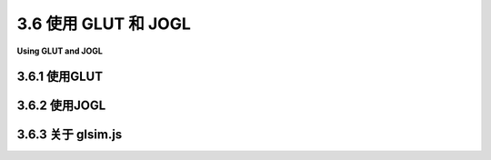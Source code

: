 .. _c3.6:

3.6 使用 GLUT 和 JOGL
=========================

**Using GLUT and JOGL**

.. tab:: 中文

    OpenGL是一个仅用于图形的API，不支持诸如窗口或事件之类的功能。OpenGL依赖外部机制来创建绘图表面，然后在其上进行绘制。支持OpenGL的窗口API通常作为许多其他库之一，用于生成完整应用程序的一部分。我们将看两个跨平台API，使得在应用程序中使用OpenGL成为可能，一个是用于C/C++的，另一个是用于Java的。

    对于用C或C++编写的简单应用程序，一个可能的窗口API是GLUT（OpenGL实用工具包）。 **GLUT** 是一个小型API。它用于创建作为OpenGL绘图表面简单框架的窗口。它支持处理鼠标和键盘事件，并且可以进行基本动画。它不支持按钮或输入字段等控件，但允许响应鼠标操作而弹出菜单。原始版本的GLUT已不再得到积极支持，推荐使用名为freeglut的版本（ http://freeglut.sourceforge.net/ ）。例如，Linux中包含的版本实际上是freeglut。有关freeglut API的详细信息，请参阅 http://freeglut.sourceforge.net/docs/api.php 。

    **JOGL** （Java OpenGL）是一组类，使得在Java应用程序中使用OpenGL成为可能。JOGL已集成到Swing和AWT中，这是标准的Java图形用户界面API。使用JOGL，您可以创建Java GUI组件，并使用OpenGL进行绘制。这些OpenGL组件可以在任何Java应用程序中使用，类似于您使用 **Canvas** 或 **JPanel** 作为绘图表面的方式。像许多Java的东西一样，JOGL非常复杂。我们只会在相当简单的应用程序中使用它。JOGL不是Java的标准部分。它的官方网站是 http://jogamp.org/jogl/www/。

    本节包含了使用GLUT和JOGL的入门信息，假设您已经了解了使用C和Java进行编程的基础知识。它还简要讨论了 *glsim.js* ，这是我编写的一个JavaScript库，用于模拟本书中使用的OpenGL 1.1的子集。

.. tab:: 英文

    OpenGL is an API for graphics only, with no support for things like windows or events. OpenGL depends on external mechanisms to create the drawing surfaces on which it will draw. Windowing APIs that support OpenGL often do so as one library among many others that are used to produce a complete application. We will look at two cross-platform APIs that make it possible to use OpenGL in applications, one for C/C++ and one for Java.

    For simple applications written in C or C++, one possible windowing API is GLUT (OpenGL Utility Toolkit). GLUT is a small API. It is used to create windows that serve as simple frames for OpenGL drawing surfaces. It has support for handling mouse and keyboard events, and it can do basic animation. It does not support controls such as buttons or input fields, but it does allow for a menu that pops up in response to a mouse action. The original version of GLUT is no longer actively supported, and a version called freeglut (http://freeglut.sourceforge.net/) is recommended instead. For example, the version included in Linux is actually freeglut. For details of the freeglut API, see

    http://freeglut.sourceforge.net/docs/api.php

    JOGL (Java OpenGL) is a collection of classes that make it possible to use OpenGL in Java applications. JOGL is integrated into Swing and AWT, the standard Java graphical user interface APIs. With JOGL, you can create Java GUI components on which you can draw using OpenGL. These OpenGL components can be used in any Java application, in much the same way that you would use a **Canvas** or **JPanel** as a drawing surface. Like many things Java, JOGL is immensely complicated. We will use it only in fairly simple applications. JOGL is not a standard part of Java. It's home web site is

    http://jogamp.org/jogl/www/

    This section contains information to get you started using GLUT and JOGL, assuming that you already know the basics of programming with C and Java. It also briefly discusses *glsim.js*, a JavaScript library that I have written to simulate the subset of OpenGL 1.1 that is used in this book.

.. _c3.6.1:

3.6.1 使用GLUT
--------------------

.. tab:: 中文

    要使用GLUT，您需要一个C编译器以及OpenGL和GLUT（或freeglut）开发库的副本。我无法告诉您在您自己的计算机上具体是什么意思。例如，在我运行Linux Mint的计算机上，免费的C编译器gcc已经可用。为了进行OpenGL开发，我安装了几个包，包括freeglut3-dev和libgl1-mesa-dev。（Mesa是OpenGL的Linux实现。）如果glutprog.c包含一个完整的使用GLUT的C程序，我可以使用如下命令编译它：

    .. code-block:: shell
        
        gcc -o glutprog glutprog.c -lGL -lglut

    “-o glutprog”告诉编译器将“glutprog”用作其输出文件的名称，然后可以像正常的可执行文件一样运行它；如果没有此选项，则可执行文件的名称将为“a.out”。“-lglut”和“-lGL”选项告诉编译器将程序与GLUT和OpenGL库链接在一起。（“-”后的字符是小写的“L”。）如果没有这些选项，链接器将不会识别任何GLUT或OpenGL函数。如果程序还使用了GLU库，编译它将需要选项“-lGLU”，如果使用了数学库，还需要选项“-lm”。如果程序需要其他.c文件，也应该包括在内。例如，示例程序 `glut/color-cube-of-spheres.c <../en/source/glut/color-cube-of-spheres.c>`_ 依赖于camera.c，可以使用Linux的gcc编译器使用以下命令编译：

    .. code-block:: shell
        
        gcc -o cubes color-cube-of-spheres.c camera.c -lGL -lglut -lGLU -lm
    

    示例程序 `glut/glut-starter.c <../en/source/glut/glut-starter.c>`_ 可用作编写使用GLUT的程序的起点。虽然它除了打开一个窗口外什么也不做，但程序包含进行OpenGL绘制所需的框架，包括执行动画、响应鼠标和键盘事件以及设置菜单。源代码包含了告诉您如何使用它的注释。

    **在Windows上** ，您可以考虑安装WSL，即Windows子系统Linux（ https://docs.microsoft.com/zh-cn/windows/wsl/ ），根据我写这篇文章的时间，它应该很快将包括使用图形界面程序的功能。WSL是微软的官方系统，允许您在Windows内部安装Linux的一个版本。另一个选择是较旧的开源项目Cygwin（ https://cygwin.com/）。（使用Cygwin，我安装了gcc-core、xinit、xorg-server、libglut-devel、libGLU-devel和libGL-devel等软件包。使用startxwin命令启动X11窗口系统后，我能够在Cygwin终端窗口中使用与在Linux中相同的命令编译和运行来自本教材的OpenGL示例。）

    **对于MacOS** ，情况更为复杂，因为OpenGL已被苹果自家的专有API Metal所取代。然而，根据我写这篇文章的时间，仍然可以使用苹果的XCode开发工具在MacOS上使用OpenGL。本教材的示例需要进行一些修改，以便与XCode工具一起使用，因为在Mac上，OpenGL和GLUT库的加载方式与在Linux上不同。用于在MacOS上使用的修改过的程序可以在源文件夹 `glut/glut-mac <../en/source/glut/glut-mac.c>`_ 中找到。有关更多信息，请参阅该文件夹中的README.txt文件。

    ----

    GLUT库使得在C语言中编写基本的OpenGL应用程序变得简单。GLUT使用事件处理函数。您需要编写处理事件的函数，以处理显示需要重新绘制时发生的事件，或者当用户点击鼠标或按键盘上的键时发生的事件。

    要使用GLUT，您需要在任何使用它的源代码文件开头包含头文件 *glut.h* （或 *freeglut.h* ），以及通用的OpenGL头文件 *gl.h* 。头文件应安装在标准位置，即名为GL的文件夹中。（但请注意，文件夹名称可能不同，或者完全省略。）因此，程序通常以以下方式开始：

    .. code-block:: c 
        
        #include <GL/gl.h>
        #include <GL/glut.h>
    

    在我的计算机上，写 `#include <GL/glut.h>` 实际上包含了对应于GLUT的FreeGLUT的子集。要访问所有FreeGLUT，我会替换为 `#include <GL/freeglut.h>` 。根据程序使用的功能，程序可能需要其他头文件，如 `#include <GL/glu.h>` 和 `#include <math.h>`。

    程序的 `main()` 函数必须包含一些代码来初始化GLUT，创建和打开一个窗口，并通过注册应该在各种事件发生时调用的函数来设置事件处理。设置完成后，它必须调用一个函数来运行GLUT事件处理循环。该函数等待事件并通过调用已注册的函数来处理它们。事件循环一直运行，直到程序结束，这发生在用户关闭窗口或程序调用标准的`exit()`函数时。

    为了设置事件处理函数，GLUT利用了在C语言中将函数名作为参数传递给另一个函数的事实。例如，如果 `display()` 是应该被调用来绘制窗口内容的函数，那么程序将使用命令

    .. code-block:: c 
        
        glutDisplayFunc(display);
    

    将此函数安装为显示事件的事件处理程序。显示事件发生在需要重新绘制窗口的内容时，包括窗口首次打开时。请注意，*display* 必须事先定义为一个没有参数的函数：

    .. code-block:: c 

        void display() {
        .
        .  // OpenGL绘图代码在这里！
        .
        }

    请记住，它并不是函数的名称使其成为一个OpenGL显示函数。它必须通过调用glutDisplayFunc(display)设置为显示函数。所有的GLUT事件处理函数都以类似的方式工作（除了其中许多确实需要参数）。

    有许多可能的事件处理函数，在这里我只涵盖了其中的一些。让我们直接跳入，看一个使用大多数常见事件处理程序的GLUT程序可能的 `main()` 函数例程：

    .. code-block:: c 

        int main(int argc, char** argv) {
            glutInit(&argc, argv);  // 必要的初始化！
            glutInitDisplayMode(GLUT_DOUBLE | GLUT_DEPTH);
            glutInitWindowSize(500,500);        // 显示区域的大小，以像素为单位
            glutInitWindowPosition(100,100);    // 屏幕坐标中的位置
            glutCreateWindow("OpenGL程序"); // 参数是窗口标题  

            glutDisplayFunc(display);       // 当窗口需要重新绘制时调用
            glutReshapeFunc(reshape);       // 当窗口大小变化时调用
            glutKeyboardFunc(keyFunc);      // 当用户键入字符时调用
            glutSpecialFunc(specialKeyFunc);// 当用户按下特殊键时调用
            glutMouseFunc(mouseFunc);       // 鼠标按下和抬起事件调用
            glutMotionFunc(mouseDragFunc);  // 当鼠标拖动时调用
            glutIdleFunc(idleFun);          // 当没有其他事件时调用

            glutMainLoop(); // 运行事件循环！这个函数永远不会返回。
            return 0;  // （这一行实际上永远不会被执行。）
        }

    前五行进行了一些必要的初始化，接下来的七行安装了事件处理程序，而调用 *glutMainLoop()* 则运行了GLUT事件循环。我将讨论此处使用的所有函数。第一个GLUT函数调用必须是glutInit，参数如所示。（请注意，argc和argv表示程序的命令行参数。将它们传递给glutInit允许它处理GLUT识别的某些命令行参数。我在这里不讨论这些参数。）函数 *glutInitWindowSize* 和 *glutInitWindowPosition* 分别做了显而易见的事情；大小以像素为单位给出，窗口位置以计算机屏幕上的像素坐标表示，左上角为(0,0)。函数 *glutCreateWindow* 创建窗口，但请注意，在调用 *glutMainLoop* 之前，该窗口中不会发生任何事情。通常，在main()中调用一个额外的用户定义函数来进行所需的全局变量和OpenGL状态的初始化。OpenGL初始化可以在调用 *glutCreateWindow* 之后和调用 *glutMainLoop* 之前进行。转向main()中使用的其他函数，

    `glutInitDisplayMode(GLUT_DOUBLE | GLUT_DEPTH)` — 必须调用以定义OpenGL绘图上下文的一些特征。参数指定您希望OpenGL上下文具有的特征。这些特征由在参数中OR在一起的常量表示。 *GLUT_DEPTH* 表示应创建深度缓冲区；如果没有它，深度测试将无法工作。如果您正在进行2D图形绘制，您不会包含此选项。 *GLUT_DOUBLE* 请求 **双缓冲** ，这意味着绘图实际上是在屏幕外进行的，并且必须将屏幕外的副本复制到屏幕上才能看到。复制由 `glutSwapBuffers()` 执行，在显示函数的末尾必须调用它。（您可以使用GLUT_SINGLE代替 *GLUT_DOUBLE* 以获得单缓冲；在这种情况下，您必须在显示函数的末尾调用 *glFlush()* 而不是 `glutSwapBuffers()` 。然而，本书中的所有示例都使用 *GLUT_DOUBLE* 。）

    `glutDisplayFunc(display)` — 显示函数应包含能够完全重绘场景的OpenGL绘制代码。这类似于Java Swing API中的 *paintComponent()* 。显示函数可以具有任何名称，但它必须声明为无参数的void函数： *void display()* 。

    `glutReshapeFunc(reshape)` — 当用户改变窗口的大小时，会调用重塑函数。它的参数告诉了绘图区域的新宽度和高度：

    .. code-block:: c 

        void reshape( int width, int height )

    例如，如果投影只取决于窗口大小，您可能会使用此方法来设置投影变换。不需要重塑函数，但如果提供了一个，它应该始终设置OpenGL视口，这是用于绘制的窗口的一部分。通过调用以下代码来实现：

    .. code-block:: c 
    
        glViewport(0,0,width,height);
    

    如果没有指定重塑函数，则会自动设置视口。

    `glutKeyboardFunc(keyFunc)` — 键盘函数在用户键入字符（如'b'、'A'或空格）时调用。当按下不产生字符的特殊键（如箭头键）时，不会调用键盘函数。键盘函数有一个 **unsigned char** 类型的参数，表示键入的字符。它还有两个int类型的参数，表示按下键时鼠标的位置，以像素坐标表示，左上角为绘图区域的(0,0)。因此，键函数的定义必须具有以下形式：

    .. code-block:: c 
    
        void keyFunc( unsigned char ch, int x, int y )

    每当您对程序的数据进行更改需要重新绘制时，您应该调用 *glutPostRedisplay()* 。这类似于在Java中调用repaint()。最好调用 *glutPostRedisplay()* 而不是直接调用显示函数。 （我还注意到，可以在事件处理函数中直接调用OpenGL绘图命令，但这可能只有在使用单缓冲时才有意义；如果这样做，调用glFlush()确保绘图显示在屏幕上。）

    `glutSpecialFunc(specialKeyFunc)` — 当用户按下某些特殊键，如箭头键或Home键时，会调用“特殊”函数。参数是按下的键的整数代码，以及按下键时的鼠标位置：

    .. code-block:: c 
    
        void specialKeyFunc( int key, int x, int y )

    GLUT有常量来表示可能的键代码，包括 *GLUT_KEY_LEFT* 、 *GLUT_KEY_RIGHT* 、 *GLUT_KEY_UP* 和 *GLUT_KEY_DOWN* 表示箭头键，以及 *GLUT_KEY_HOME* 表示Home键。例如，您可以通过测试是否(key == GLUT_KEY_LEFT)来检查用户是否按下了左箭头键。

    `glutMouseFunc(mouseFunc)` — 当用户按下鼠标按钮和释放鼠标按钮时，都会调用鼠标函数，参数告诉发生了哪种情况。该函数通常会像这样：

    .. code-block:: c 
    
        void mouseFunc(int button, int buttonState, int x, int y) {
            if (buttonState == GLUT_DOWN) {
                // 处理鼠标按下事件
            }
            else { // buttonState is GLUT_UP
                // 处理鼠标释放事件
            }
        }
    

    第一个参数告诉了是哪个鼠标按钮被按下或释放；它的值为常量 *GLUT_LEFT_BUTTON* 表示左键， *GLUT_MIDDLE_BUTTON* 表示中键， *GLUT_RIGHT_BUTTON* 表示右键。另外两个参数告诉了鼠标的位置。鼠标位置以像素坐标给出，左上角为(0,0)，y坐标从上到下增加。

    `glutMotionFunc(mouseDragFunc)` — 当用户拖动鼠标时调用运动函数，也就是说，当鼠标按钮按下时。在用户在OpenGL窗口中按下鼠标之后，即使鼠标移出窗口，此函数也将继续被调用，并且鼠标释放事件也将发送到同一窗口。该函数有两个参数来指定新的鼠标位置：

    .. code-block:: c 
    
        void mouseDragFunc(int x, int y)

    `glutIdleFunc(idleFunction)` — 每当没有事件等待处理时，GLUT事件循环将调用空闲函数。空闲函数没有参数。它尽可能频繁地被调用，而不是以周期性间隔。GLUT还有一个定时器函数，它安排在指定延迟后调用某个函数一次。要设置定时器，调用

    .. code-block:: c 
    
        glutTimerFunc(delayInMilliseconds, timerFunction, userSelectedID)
    

    并将timerFunction定义为

    .. code-block:: c 
    
        void timerFunction(int timerID) { ...
    

    当调用timerFunction时，传递给它的参数将是与 *glutTimerFunc* 的第三个参数相同的整数。如果您想要使用 *glutTimerFunc* 进行动画，则timerFunction应该以另一个对 *glutTimerFunc* 的调用结束。

    ----

    一个GLUT窗口没有菜单栏，但可以向窗口添加一个隐藏的弹出菜单。该菜单将在鼠标单击显示区域时出现。您可以设置是由左、中还是右鼠标按钮触发菜单。

    使用函数 *glutCreateMenu(menuHandler)* 创建菜单，其中参数是用户从菜单中选择命令时将调用的函数的名称。该函数必须使用int类型的参数定义，该参数标识用户选择的命令：

    .. code-block:: c 
    
        void menuHandler( int commandID ) { ...
    

    菜单创建后，通过调用函数 *glutAddMenuEntry(name,commandID)* 向菜单添加命令。第一个参数是菜单中显示的字符串。第二个参数是一个 **int** ，表示命令的标识符；当用户从菜单中选择命令时，该整数将传递给菜单处理函数。

    最后，函数 *glutAttachMenu(button)* 将菜单附加到窗口。参数指定哪个鼠标按钮将触发菜单。可能的值包括*GLUT_LEFT_BUTTON*、 *GLUT_MIDDLE_BUTTON* 和 *GLUT_RIGHT_BUTTON* 。据我所知，如果使用鼠标单击触发弹出菜单，则相同的鼠标单击不会产生对鼠标处理程序函数的调用。

    请注意，调用 *glutAddMenuEntry* 不提及菜单，调用 *glutAttachMenu* 也不提及菜单或窗口。当调用glutCreateMenu时，创建的菜单成为GLUT状态中的“当前菜单”。调用 *glutAddMenuEntry* 时，它会向当前菜单添加一个命令。当调用 *glutAttachMenu* 时，它将当前菜单附加到当前窗口，这是通过调用 *glutCreateWindow* 设置的。所有这些都与OpenGL“状态机”哲学一致，其中函数通过修改当前状态来执行操作。

    例如，假设我们想让用户设置显示的背景颜色。我们需要一个函数来执行我们将添加到菜单中的命令。例如，我们可以定义

    .. code-block:: c 
    
        void doMenu( int commandID ) {
            if ( commandID == 1)
                glClearColor(0,0,0,1);  // 黑色
            else if ( commandID == 2)
                glClearColor(1,1,1,1);  // 白色
            else if ( commandID == 3)
                glClearColor(0,0,0.5,1);  // 深蓝色
            else if (commandID == 10)
                exit(0);  // 结束程序
            glutPostRedisplay();  // 使用新的背景颜色重新绘制显示区域
        }

    我们可以有另一个函数来创建菜单。此函数将在 *main()* 中调用，在调用 *glutCreateWindow* 后调用：

    .. code-block:: c 
    
        void createMenu() {
            glutCreateMenu( doMenu );  // 对菜单命令调用doMenu()。
            glutAddMenuEntry( "黑色背景", 1 );
            glutAddMenuEntry( "白色背景", 2 );
            glutAddMenuEntry( "蓝色背景", 3 );
            glutAddMenuEntry( "退出", 10 );
            glutAttachMenu(GLUT_RIGHT_BUTTON); // 右键单击显示菜单。
        }

    菜单中还可以有子菜单。我不会在此处讨论该过程，但您可以查看样例程序 `glut/ifs-polyhedron-viewer.c <../en/source/glut/ifs-polyhedron-viewer.c>`_ ，了解如何使用子菜单的示例。

    ----

    除了窗口和事件处理之外，GLUT还包括一些用于绘制基本三维形状的函数，例如球体、圆锥体和常规多面体。每种形状都有两个函数，一个是“实心”版本，绘制实心对象，另一个是 **线框** 版本，绘制看起来像是由线网构成的东西。（线框是通过仅绘制构成对象的多边形的轮廓来生成的。）例如，函数

    .. code-block:: c 
    
        void glutSolidSphere(double radius, int slices, int stacks)
    

    绘制具有给定半径的实心球体，其中心位于原点。请记住，这只是球体的近似表示，由多边形组成。为了进行近似，球体被经线分隔，就像橘子的切片一样，以及纬线，就像一叠圆盘一样。参数slices和stacks指定要使用的子分割数量。典型值为32和16，但为了得到球体的良好近似，您需要的数量取决于屏幕上球体的大小。函数glutWireframeSphere具有相同的参数，但仅绘制纬线和经线。圆锥体、圆柱体和 **圆环体** （甜甜圈）的函数类似：

    .. code-block:: c 
    
        void glutSolidCone(double base, double height,
                                            int slices, int stacks)

        void glutSolidTorus(double innerRadius, double outerRadius,
                                            int slices, int rings)
                                            
        void glutSolidCylinder(double radius, double height,
                                            int slices, int stacks)
        // 注意：圆柱体在FreeGLUT和Java中都可用，但在原始的GLUT库中不可用。
    

    对于圆环体， *innerRadius* 是甜甜圈孔的大小。函数

    .. code-block:: c 
    
        void glutSolidCube(double size)
    

    绘制指定大小的立方体。还有一些没有参数的其他常规多面体的函数，它们以一定的固定大小绘制对象： *glutSolidTetrahedron()* , *glutSolidOctahedron()*, *glutSolidDodecahedron()*, 和 *glutSolidIcosahedron()*。还有一个 *glutSolidTeapot(size)* ，绘制一个经常用作示例的著名对象。这就是茶壶的样子：

    .. image:: ../en/c3/teapot.png
       :align: center

    所有形状都有线框版本。例如，glutWireTeapot(size)绘制一个线框茶壶。请注意，GLUT形状带有用于光照计算的法向量。然而，除了茶壶外，它们不带有纹理坐标，纹理坐标用于将纹理应用于对象。

    GLUT还包括对在OpenGL绘图环境中绘制文本的一些有限支持。我不会在此处讨论这种可能性。如果您感兴趣，可以查阅API文档，并在示例程序 `glut/color-cube-of-spheres.c <../en/source/glut/color-cube-of-spheres.c>`_ 中找到一个示例。

.. tab:: 英文

    To work with GLUT, you will need a C compiler and copies of the OpenGL and GLUT (or freeglut) development libraries. I can't tell you exactly that means on your own computer. On my computer, which runs Linux Mint, for example, the free C compiler gcc is already available. To do OpenGL development, I installed several packages, including freeglut3-dev and libgl1-mesa-dev. (Mesa is a Linux implementation of OpenGL.) If glutprog.c contains a complete C program that uses GLUT, I can compile it using a command such as


    .. code-block:: c
    
        gcc -o glutprog glutprog.c -lGL -lglut


    The "-o glutprog" tells the compiler to use "glutprog" as the name of its output file, which can then be run as a normal executable file; without this option, the executable file would be named "a.out". The "-lglut" and "-lGL" options tell the compiler to link the program with the GLUT and OpenGL libraries. (The character after the "-" is a lower case "L".) Without these options, the linker won't recognize any GLUT or OpenGL functions. If the program also uses the GLU library, compiling it would require the option "-lGLU, and if it uses the math library, it would need the option "-lm". If a program requires additional .c files, they should be included as well. For example, the sample program [glut/color-cube-of-spheres.c](../../../en/source/glut/color-cube-of-spheres.c) depends on camera.c, and it can be compiled with the Linux gcc compiler using the command:


    .. code-block:: c
    
        gcc -o cubes color-cube-of-spheres.c camera.c -lGL -lglut -lGLU -lm


    The sample program [glut/glut-starter.c](../../../en/source/glut/glut-starter.c) can be used as a starting point for writing programs that use GLUT. While it doesn't do anything except open a window, the program contains the framework needed to do OpenGL drawing, including doing animation, responding to mouse and keyboard events, and setting up a menu. The source code contains comments that tell you how to use it.

    **On Windows**, you might consider installing the WSL, or Windows Subsystem for Linux, (<https://docs.microsoft.com/en-us/windows/wsl/>), which as I write this should soon include the ability to work with GUI programs. WSL is an official Microsoft system lets you install a version of Linux inside Windows. Another option is the older open source project, Cygwin (<https://cygwin.com/>). (Using Cygwin, I installed the packages gcc-core, xinit, xorg-server, libglut-devel, libGLU-devel, and libGL-devel. After starting the X11 window system with the startxwin command, I was able to compile and run OpenGL examples from this textbook in a Cygwin terminal window using the same commands that I would use in Linux.)

    **For MacOS**, the situation is more complicated, because OpenGL has been deprecated in favor of Metal, Apple's own proprietary API. However, as I write this, OpenGL can still be used on MacOS with Apple's XCode developer tools. The examples from this textbook require some modification to work with XCode tools, since the OpenGL and GLUT libraries are not loaded in the same way on Mac as they are on Linux. Modified programs for use on MacOS can be found in the source folder [glut/glut-mac](../../../en/source/glut/glut-mac). See the README.txt file in that folder for more information.

    ----

    The GLUT library makes it easy to write basic OpenGL applications in C. GLUT uses event-handling functions. You write functions to handle events that occur when the display needs to be redrawn or when the user clicks the mouse or presses a key on the keyboard.

    To use GLUT, you need to include the header file *glut.h* (or *freeglut.h*) at the start of any source code file that uses it, along with the general OpenGL header file, gl.h. The header files should be installed in a standard location, in a folder named GL. (But note that the folder name could be different, or omitted entirely.) So, the program usually begins with something like

    .. code-block:: c
    
        #include <GL/gl.h>
        #include <GL/glut.h>
    

    On my computer, saying `#include <GL/glut.h>` actually includes the subset of FreeGLUT that corresponds to GLUT. To get access to all of FreeGLUT, I would substitute `#include <GL/freeglut.h>`. Depending on the features that it uses, a program might need other header files, such as `#include <GL/glu.h>` and `#include <math.h>`.

    The program's `main()` function must contain some code to initialize GLUT, to create and open a window, and to set up event handling by registering the functions that should be called in response to various events. After this setup, it must call a function that runs the GLUT event-handling loop. That function waits for events and processes them by calling the functions that have been registered to handle them. The event loop runs until the program ends, which happens when the user closes the window or when the program calls the standard `exit()` function.

    To set up the event-handling functions, GLUT uses the fact that in C, it is possible to pass a function name as a parameter to another function. For example, if `display()` is the function that should be called to draw the content of the window, then the program would use the command

    .. code-block:: c
    
        glutDisplayFunc(display);
    

    to install this function as an event handler for display events. A display event occurs when the contents of the window need to be redrawn, including when the window is first opened. Note that *display* must have been previously defined, as a function with no parameters:

    .. code-block:: c
    
        void display() {
        .
        .  // OpenGL drawing code goes here!
        .
        }

    Keep in mind that it's not the name of this function that makes it an OpenGL display function. It has to be set as the display function by calling glutDisplayFunc(display). All of the GLUT event-handling functions work in a similar way (except many of them do need to have parameters).

    There are a lot of possible event-handling functions, and I will only cover some of them here. Let's jump right in and look at a possible `main()` routine for a GLUT program that uses most of the common event handlers:

    .. code-block:: c
    
        int main(int argc, char** argv) {
            glutInit(&argc, argv);  // Required initialization!
            glutInitDisplayMode(GLUT_DOUBLE | GLUT_DEPTH);
            glutInitWindowSize(500,500);        // size of display area, in pixels
            glutInitWindowPosition(100,100);    // location in screen coordinates
            glutCreateWindow("OpenGL Program"); // the parameter is the window title  

            glutDisplayFunc(display);       // called when window needs to be redrawn
            glutReshapeFunc(reshape);       // called when size of the window changes
            glutKeyboardFunc(keyFunc);      // called when user types a character
            glutSpecialFunc(specialKeyFunc);// called when user presses a special key
            glutMouseFunc(mouseFunc);       // called for mousedown and mouseup events
            glutMotionFunc(mouseDragFunc);  // called when mouse is dragged
            glutIdleFunc(idleFun);          // called when there are no other events

            glutMainLoop(); // Run the event loop!  This function never returns.
            return 0;  // (This line will never actually be reached.)
        }

    The first five lines do some necessary initialization, the next seven lines install event handlers, and the call to *glutMainLoop()* runs the GLUT event loop. I will discuss all of the functions that are used here. The first GLUT function call must be glutInit, with the parameters as shown. (Note that argc and argv represent command-line arguments for the program. Passing them to glutInit allows it to process certain command-line arguments that are recognized by GLUT. I won't discuss those arguments here.) The functions *glutInitWindowSize* and *glutInitWindowPosition* do the obvious things; size is given in pixels, and window position is given in terms of pixel coordinates on the computer screen, with (0,0) at the upper left corner of the screen. The function *glutCreateWindow* creates the window, but note that nothing can happen in that window until *glutMainLoop* is called. Often, an additional, user-defined function is called in main() to do whatever initialization of global variables and OpenGL state is required by the program. OpenGL initialization can be done after calling *glutCreateWindow* and before calling *glutMainLoop*. Turning to the other functions used in main(),

    `glutInitDisplayMode(GLUT_DOUBLE | GLUT_DEPTH)` — Must be called to define some characteristics of the OpenGL drawing context. The parameter specifies features that you would like the OpenGL context to have. The features are represented by constants that are OR'ed together in the parameter. *GLUT_DEPTH* says that a depth buffer should be created; without it, the depth test won't work. If you are doing 2D graphics, you wouldn't include this option. *GLUT_DOUBLE* asks for **double buffering**, which means that drawing is actually done off-screen, and the off-screen copy has to copied to the screen to be seen. The copying is done by `glutSwapBuffers()`, which must be called at the end of the display function. (You can use GLUT_SINGLE instead of *GLUT_DOUBLE* to get single buffering; in that case, you have to call *glFlush()* at the end of the display function instead of `glutSwapBuffers()`. However, all of the examples in this book use *GLUT_DOUBLE*.)

    `glutDisplayFunc(display)` — The display function should contain OpenGL drawing code that can completely redraw the scene. This is similar to *paintComponent()* in the Java Swing API. The display function can have any name, but it must be declared as a void function with no parameters: *void display()*.

    `glutReshapeFunc(reshape)` — The reshape function is called when the user changes the size of the window. Its parameters tell the new width and height of the drawing area:

    .. code-block:: c
    
        void reshape( int width, int height )


    For example, you might use this method to set up the projection transform, if the projection depends only on the window size. A reshape function is not required, but if one is provided, it should always set the OpenGL viewport, which is the part of the window that is used for drawing. Do this by calling

    .. code-block:: c
    
        glViewport(0,0,width,height);


    The viewport is set automatically if no reshape function is specified.

    `glutKeyboardFunc(keyFunc)` — The keyboard function is called when the user types a character such as 'b' or 'A' or a space. It is not called for special keys such as arrow keys that do not produce characters when pressed. The keyboard function has a parameter of type **unsigned char** which represents the character that was typed. It also has two int parameters that give the location of the mouse when the key was pressed, in pixel coordinates with (0,0) at the upper left corner of the display area. So, the definition of the key function must have the form:

    .. code-block:: c
    
        void keyFunc( unsigned char ch, int x, int y )


    Whenever you make any changes to the program's data that require the display to be redrawn, you should call *glutPostRedisplay()*. This is similar to calling repaint() in Java. It is better to call *glutPostRedisplay()* than to call the display function directly. (I also note that it's possible to call OpenGL drawing commands directly in the event-handling functions, but it probably only makes sense if you are using single buffering; if you do this, call glFlush() to make sure that the drawing appears on the screen.)

    `glutSpecialFunc(specialKeyFunc)` — The "special" function is called when the user presses certain special keys, such as an arrow key or the Home key. The parameters are an integer code for the key that was pressed, plus the mouse position when the key was pressed:

    .. code-block:: c
    
        void specialKeyFunc( int key, int x, int y )


    GLUT has constants to represent the possible key codes, including *GLUT_KEY_LEFT*, *GLUT_KEY_RIGHT*, *GLUT_KEY_UP*, and *GLUT_KEY_DOWN* for the arrow keys and *GLUT_KEY_HOME* for the Home key. For example, you can check whether the user pressed the left arrow key by testing if (key == GLUT_KEY_LEFT).

    `glutMouseFunc(mouseFunc)` — The mouse function is called both when the user presses and when the user releases a button on the mouse, with a parameter to tell which of these occurred. The function will generally look like this:


    .. code-block:: c
    
        void mouseFunc(int button, int buttonState, int x, int y) {
        if (buttonState == GLUT_DOWN) {
                // handle mousePressed event
        }
        else { // buttonState is GLUT_UP
                // handle mouseReleased event
        }
        }
    

    The first parameter tells which mouse button was pressed or released; its value is the constant *GLUT_LEFT_BUTTON* for the left, *GLUT_MIDDLE_BUTTON* for the middle, and *GLUT_RIGHT_BUTTON* for the right mouse button. The other two parameters tell the position of the mouse. The mouse position is given in pixel coordinates with (0,0) in the top left corner of the display area and with y increasing from top to bottom.

    `glutMotionFunc(mouseDragFunc)` — The motion function is called when the user moves the mouse while dragging, that is, while a mouse button is pressed. After the user presses the mouse in the OpenGL window, this function will continue to be called even if the mouse moves outside the window, and the mouse release event will also be sent to the same window. The function has two parameters to specify the new mouse position:



    .. code-block:: c
    
        void mouseDragFunc(int x, int y)


    `glutIdleFunc(idleFunction)` — The idle function is called by the GLUT event loop whenever there are no events waiting to be processed. The idle function has no parameters. It is called as often as possible, not at periodic intervals. GLUT also has a timer function, which schedules some function to be called once, after a specified delay. To set a timer, call



    .. code-block:: c
    
        glutTimerFunc(delayInMilliseconds, timerFunction, userSelectedID)


    and define timerFunction as



    .. code-block:: c
    
        void timerFunction(int timerID) { ...


    The parameter to timerFunction when it is called will be the same integer that was passed as the third parameter to *glutTimerFunc*. If you want to use *glutTimerFunc* for animation, then timerFunction should end with another call to *glutTimerFunc*.

    ----

    A GLUT window does not have a menu bar, but it is possible to add a hidden popup menu to the window. The menu will appear in response to a mouse click on the display. You can set whether it is triggered by the left, middle, or right mouse button.

    A menu is created using the function *glutCreateMenu(menuHandler)*, where the parameter is the name of a function that will be called when the user selects a command from the menu. The function must be defined with a parameter of type int that identifies the command that was selected:



    .. code-block:: c
    
        void menuHandler( int commandID ) { ...


    Once the menu has been created, commands are added to the menu by calling the function *glutAddMenuEntry(name,commandID)*. The first parameter is the string that will appear in the menu. The second is an **int** that identifies the command; it is the integer that will be passed to the menu-handling function when the user selects the command from the menu.

    Finally, the function *glutAttachMenu(button)* attaches the menu to the window. The parameter specifies which mouse button will trigger the menu. Possible values are *GLUT_LEFT_BUTTON*, *GLUT_MIDDLE_BUTTON*, and *GLUT_RIGHT_BUTTON*. As far as I can tell, if a mouse click is used to trigger the popup menu, than the same mouse click will **not** also produce a call to the mouse-handler function.

    Note that a call to *glutAddMenuEntry* doesn't mention the menu, and a call to *glutAttachMenu* doesn't mention either the menu or the window. When you call glutCreateMenu, the menu that is created becomes the "current menu" in the GLUT state. When *glutAddMenuEntry* is called, it adds a command to the current menu. When *glutAttachMenu* is called, it attaches the current menu to the current window, which was set by a call to *glutCreateWindow*. All this is consistent with the OpenGL "state machine" philosophy, where functions act by modifying the current state.

    As an example, suppose that we want to let the user set the background color for the display. We need a function to carry out commands that we will add to the menu. For example, we might define


    .. code-block:: c
    
        function doMenu( int commandID ) {
            if ( commandID == 1)
                glClearColor(0,0,0,1);  // BLACK
            else if ( commandID == 2)
                glClearColor(1,1,1,1);  // WHITE
            else if ( commandID == 3)
                glClearColor(0,0,0.5,1);  // DARK BLUE
            else if (commandID == 10)
                exit(0);  // END THE PROGRAM
            glutPostRedisplay();  // redraw the display, with the new background color
        }


    We might have another function to create the menu. This function would be called in *main()*, after calling *glutCreateWindow*:


    .. code-block:: c
    
        function createMenu() {
            glutCreateMenu( doMenu );  // Call doMenu() in response to menu commands.
            glutAddMenuEntry( "Black Background", 1 );
            glutAddMenuEntry( "White Background", 2 );
            glutAddMenuEntry( "Blue Background", 3 );
            glutAddMenuEntry( "EXIT", 10 );
            glutAttachMenu(GLUT_RIGHT_BUTTON); // Show menu on right-click.
        }


    It's possible to have submenus in a menu. I won't discuss the procedure here, but you can look at the sample program `glut/ifs-polyhedron-viewer.c <../en/source/glut/ifs-polyhedron-viewer.c>`_ for an example of using submenus.

    ----

    In addition to window and event handling, GLUT includes some functions for drawing basic 3D shapes such as spheres, cones, and regular polyhedra. It has two functions for each shape, a "solid" version that draws the shape as a solid object, and a **wireframe** version that draws something that looks like it's made of wire mesh. (The wireframe is produced by drawing just the outlines of the polygons that make up the object.) For example, the function


    .. code-block:: c
    
        void glutSolidSphere(double radius, int slices, int stacks)


    draws a solid sphere with the given radius, centered at the origin. Remember that this is just an approximation of a sphere, made up of polygons. For the approximation, the sphere is divided by lines of longitude, like the slices of an orange, and by lines of latitude, like a stack of disks. The parameters slices and stacks tell how many subdivisions to use. Typical values are 32 and 16, but the number that you need to get a good approximation for a sphere depends on the size of the sphere on the screen. The function glutWireframeSphere has the same parameters but draws only the lines of latitude and longitude. Functions for a cone, a cylinder, and a **torus** (doughnut) are similar:

    .. code-block:: c
    
        void glutSolidCone(double base, double height,
                                            int slices, int stacks)

        void glutSolidTorus(double innerRadius, double outerRadius,
                                            int slices, int rings)
                                            
        void glutSolidCylinder(double radius, double height,
                                            int slices, int stacks)
        // NOTE: Cylinders are available in FreeGLUT and in Java,
        // but not in the original GLUT library.


    For a torus, the *innerRadius* is the size of the doughnut hole. The function

    .. code-block:: c
    
        void glutSolidCube(double size)
    

    draws a cube of a specified size. There are functions for the other regular polyhedra that have no parameters and draw the object at some fixed size: *glutSolidTetrahedron()*, *glutSolidOctahedron()*, *glutSolidDodecahedron()*, and *glutSolidIcosahedron()*. There is also *glutSolidTeapot(size)* that draws a famous object that is often used as an example. Here's what the teapot looks like:

    .. image:: ../en/c3/teapot.png

    Wireframe versions of all of the shapes are also available. For example, glutWireTeapot(size) draws a wireframe teapot. Note that GLUT shapes come with normal vectors that are required for lighting calculations. However, except for the teapot, they do not come with texture coordinates, which are required for applying textures to objects.

    GLUT also includes some limited support for drawing text in an OpenGL drawing context. I won't discuss that possibility here. You can check the API documentation if you are interested, and you can find an example in the sample program `glut/color-cube-of-spheres.c <../en/source/glut/color-cube-of-spheres.c>`_.

.. _c3.6.2:

3.6.2 使用JOGL
--------------------

.. tab:: 中文

    JOGL是在Java程序中使用OpenGL的框架。它是一个庞大且复杂的API，支持所有版本的OpenGL，但对于基本的应用程序来说使用起来相当容易。您应该使用JOGL 2.4或更高版本。本书中的程序已经在版本2.4.0中进行了测试。

    示例程序 `jogl/JoglStarter.java <../en/source/jogl/JoglStarter.java>`_ 可用作使用JOGL编写OpenGL程序的起点。虽然它除了打开一个窗口外什么也不做，但该程序包含了进行OpenGL绘图所需的框架，包括进行动画、响应鼠标和键盘事件以及设置菜单。源代码中包含了说明如何使用它的注释。

    要使用JOGL，您需要两个包含JOGL Java类的.jar文件： *jogl-all.jar* 和 *gluegen-rt.jar* 。此外，您还需要两个本地库文件。本地库是一组可以从Java调用但不是用Java编写的例程。本地库中的例程只能在一种类型的计算机上工作；您需要为要使用程序的每种计算机类型获取不同的本地库。JOGL的本地库存储在额外的.jar文件中，针对不同计算机提供了几个版本。例如，对于Intel或AMD CPU上的64位Linux，您需要 *jogl-all-natives-linux-amd64.jar* 和 *gluegen-rt-natives-linux-amd64.jar* 。不幸的是，对于不同平台有不同版本，因为许多人不确定自己使用的是哪个版本。但是，如果您有疑问，可以获取多个版本；JOGL将确定要使用哪一个版本。

    JOGL软件可以在 https://jogamp.org/ 找到。您可以从最新版本中下载.jar文件，这些文件可以在以下列表的末尾附近找到：

    https://jogamp.org/deployment/archive/rc/

    点击发布名称，然后点击 `jar/` 链接以查看所有.jar文件的完整列表。找到并下载 *jogl-all.jar* 和 *gluegen-rt.jar* 以及相应的本地库文件。我还在自己的网站上提供了 *jogl-all.jar* 和 *gluegen-rt.jar* ，以及一些最常见平台的本地库文件，网址是：

    http://math.hws.edu/eck/cs424/jogl_2_4_support/

    JOGL是开源的，根据其许可证，文件可以自由重新分发。

    要进行JOGL开发，您应该在计算机上的某个目录中创建一个目录来保存.jar文件。将两个JOGL jar文件放入该目录中，以及您平台的两个本地库jar文件。 （拥有额外的本地库jar文件并不会有什么损害，只要您拥有所需的那些。）

    可以在命令行上进行JOGL开发。您必须告诉javac命令在哪里找到这两个JOGL jar文件。您可以在javac命令的类路径（"-cp"）选项中执行此操作。例如，如果您在Linux或MacOS中工作，并且如果jar文件碰巧位于您正在工作的目录中，您可以这样说：

    .. code-block:: shell
    
        javac  -cp  jogl-all.jar:gluegen-rt.jar:.  MyOpenGLProg.java

    对于Windows，操作类似，只是类路径使用 ";" 而不是 ":" 来分隔列表中的项目：

    .. code-block:: shell

        javac  -cp  jogl-all.jar;gluegen-rt.jar;.  MyOpenGLProg.java
    

    类路径的末尾有一个必要的句号，使Java能够在当前目录中找到 .java 文件。如果jar文件不在当前目录中，您可以使用完整路径名或相对路径名来引用文件。例如，

    .. code-block:: shell
        
        javac  -cp  ../jogl/jogl-all.jar:../jogl/gluegen-rt.jar:.  MyOpenGLProg.java
    

    使用java命令运行程序完全相同。例如：

    .. code-block:: shell
        
        java  -cp  jogl-all.jar:gluegen-rt.jar:.  MyOpenGLProg
    

    请注意，您不必显式引用本地库jar文件。它们只需要与JOGL jar文件位于同一个目录中即可。

    ----

    我大部分的Java开发都是使用Eclipse IDE（http://eclipse.org）。要在Eclipse中使用JOGL进行开发，您需要使用关于jar文件的信息配置Eclipse。要做到这一点，启动Eclipse。您希望创建一个“用户库”来包含jar文件：打开Eclipse首选项窗口，在左侧选择“Java” / “构建路径” / “用户库”。在右侧单击“新建”按钮。将“JOGL”（或您喜欢的任何名称）输入为用户库的名称。确保在库列表中选择了新创建的用户库，然后单击“添加外部Jars”按钮。在文件选择框中，导航到包含JOGL jar文件的目录，并选择JOGL所需的两个jar文件，即jogl-all.jar和gluegen-rt.jar。（再次强调，您不需要添加本地库；它们只需要与JOGL jar文件位于同一个目录中。）单击“打开”。所选的jar文件将添加到用户库中。（如果您不知道如何选择多个文件，您也可以逐个添加。）它应该类似于这样：

    .. image:: ../en/c3/jogl-user-library.png

    单击“确定”。用户库已创建。您只需要执行此操作一次，然后就可以在所有JOGL项目中使用它。

    现在，要在项目中使用OpenGL，请像通常在Eclipse中创建一个新的Java项目。（如果询问是否要为项目创建module-info.java文件，请选择“不创建”。本教材的示例程序不使用Java模块。）右键单击Project Explorer视图中的新项目，并从菜单中选择“Build Path” / “Configure Build Path”。您将看到项目属性对话框，左侧选择“Java构建路径”。（您也可以通过“项目”菜单中的“属性”命令访问此对话框。）在窗口顶部选择“库”选项卡，然后点击“库”选项卡中的“类路径”以选择它。点击右侧的“添加库”按钮。在弹出窗口中，选择“用户库”并点击“下一步”。在下一个窗口中，选择您的JOGL用户库并点击“完成”。最后，在主要属性窗口中点击“应用并关闭”。您的项目现在应该已经设置好进行JOGL开发了。您应该在Project Explorer中的项目部分中看到JOGL用户库作为项目的一部分列出。每当您想要启动一个新的JOGL项目时，您可以通过相同的设置步骤将JOGL用户库添加到项目的构建路径中。

    ----

    完成了所有设置，现在是时候讨论如何使用Java编写OpenGL程序了。使用JOGL，我们不必谈论鼠标和键盘处理或动画，因为这可以像在任何Java Swing程序中一样完成。您只需要了解JOGL API中的几个类。

    首先，您需要一个GUI组件，用于使用OpenGL进行绘制。为此，您可以使用 **GLJPanel** ，它是 **JPanel** 的子类。（ **GLJPanel** 用于基于Swing API的程序；另一种选择是 **GLCanvas** ，它是较旧的AWT类 **Canvas** 的子类。）该类定义在包  *com.jogamp.opengl.awt* 中。我们需要用于基本OpenGL编程的所有其他类都在包 *com.jogamp.opengl* 中。

    JOGL使用Java的事件框架来管理OpenGL绘图上下文，并定义了一个自定义的事件监听器接口 **GLEventListener** 来管理OpenGL事件。要使用OpenGL在 **GLJPanel** 上绘制，您需要创建一个实现 **GLEventListener** 接口的对象，并将该监听器注册到您的 **GLJPanel** 上。 **GLEventListener** 接口定义了以下方法：

    .. code-block:: shell
        
        public void init(GLAutoDrawable drawable)

        public void display(GLAutoDrawable drawable)

        public void dispose(GLAutoDrawable drawable)

        public void reshape(GLAutoDrawable drawable,
                            int x, int y, int width, int height)
    

    这些方法中的drawable参数告诉您涉及哪个OpenGL绘图表面。它将是对 **GLJPanel** 的引用。（ **GLAutoDrawable** 是由 **GLJPanel** 和其他OpenGL绘图表面实现的接口。）init()方法是进行OpenGL初始化的地方。（根据文档，它实际上可以被调用多次，如果需要重新创建OpenGL上下文的话。因此，init()不应用于只应该执行一次的初始化。）dispose()方法将在销毁OpenGL绘图上下文之前调用，以便您有机会在其销毁之前进行任何清理。当窗口首次打开或 **GLJPanel** 的大小发生变化时，将调用reshape()方法。OpenGL的 glViewport() 函数在调用 reshape() 之前自动调用，因此您不需要自己调用它。通常情况下，您不需要在dispose()或reshape()中编写任何代码，但它们必须存在以满足 **GLEventListener** 接口的定义。

    *display()* 方法是实际绘制和大部分工作的地方。它通常应清除绘图区域并完全重绘场景。花一分钟时间查看一个最小的JOGL程序大纲。它创建了一个 **GLJPanel** ，它也充当了 **GLEventListener** ：

    .. code-block:: java

        import com.jogamp.opengl.*;
        import com.jogamp.opengl.awt.GLJPanel;

        import java.awt.Dimension;
        import javax.swing.JFrame;

        public class JOGLProgram extends GLJPanel implements GLEventListener {

            public static void main(String[] args) {
                JFrame window = new JFrame("JOGL Program");
                JOGLProgram panel = new JOGLProgram();
                window.setContentPane(panel);
                window.pack();
                window.setLocation(50,50);
                window.setDefaultCloseOperation(JFrame.EXIT_ON_CLOSE);
                window.setVisible(true);
            }

            public JOGLProgram() {
                setPreferredSize( new Dimension(500,500) );
                addGLEventListener(this);
            }
            
            // ---------------  Methods of the GLEventListener interface -----------

            public void init(GLAutoDrawable drawable) {
                    // called when the panel is created
                GL2 gl = drawable.getGL().getGL2();
                // Add initialization code here!
            }

            public void display(GLAutoDrawable drawable) {    
                    // called when the panel needs to be drawn
                GL2 gl = drawable.getGL().getGL2();
                // Add drawing code here!
            }

            public void reshape(GLAutoDrawable drawable,
                                    int x, int y, int width, int height) {
                // called when user resizes the window
            }

            public void dispose(GLAutoDrawable drawable) {
                // called when the panel is being disposed
            }

        }

    ----

    此时，您需要了解的另一件事就是如何在程序中使用OpenGL函数。在JOGL中，OpenGL 1.1函数被收集到 **GL2** 类型的对象中。（不同版本的OpenGL有不同的类； **GL2** 包含与1.1兼容的OpenGL 1.1功能以及后来的版本。） **GL2** 类型的对象是一个OpenGL图形上下文，就像 **Graphics2D** 类型的对象是普通Java 2D绘图的图形上下文一样。在上面的程序中，

    .. code-block:: java
    
        GL2 gl = drawable.getGL().getGL2();
    

    获取了 **GLAutoDrawable** 的绘图上下文，也就是在该程序中的 **GLJPanel** 的绘图上下文。变量的名称当然可以是任何名称，但gl或gl2是常规的命名。

    大部分情况下，在JOGL中使用OpenGL函数与在C中相同，只是这些函数现在是对象gl中的方法。例如，调用glClearColor(r,g,b,a)变成了

    .. code-block:: java

        gl.glClearColor(r,g,b,a);

    冗余的“gl.gl”有点恼人，但您会习惯的。OpenGL常量，如 *GL_TRIANGLES* ，是 **GL2** 的静态成员，因此，在JOGL中，例如， *GL_TRIANGLES* 变成了 **GL2.GL_TRIANGLES** 。在大多数情况下，OpenGL函数的参数列表与C API中的参数列表相同。一个例外是对于函数（如glVertex3fv()）在C中采用数组/指针参数的函数。在JOGL中，该参数变成了普通的Java数组，并且添加了额外的整数参数来指定数组中数据的位置。例如，下面是如何在JOGL中绘制一个三角形，其中所有顶点坐标都在一个数组中：

    .. code-block:: java

        float[] coords = { 0,0.5F, -0.5F,-0.5F, 0.5F,-0.5F };

        gl.glBegin(GL2.GL_TRIANGLES);
        gl.glVertex2fv(coords, 0);     // 第一个顶点数据从索引0开始
        gl.glVertex2fv(coords, 2);     // 第二个顶点数据从索引2开始
        gl.glVertex2fv(coords, 4);     // 第三个顶点数据从索引4开始
        gl.glEnd();

    JOGL API中最大的变化是在诸如glVertexPointer之类的函数中使用nio缓冲区而不是数组。这在 :ref:`c3.4.3` 中有所讨论。在 :ref:`c4.3.9` 中，我们将看到纹理图像在JOGL中也有特殊处理。

    ----

    JOGL API包括一个名为 **GLUT** 的类，该类使得GLUT的形状绘制函数在Java中可用。（因为您不需要在Java中使用GLUT的窗口或事件功能，所以只包括了形状函数。） **GLUT** 类定义在包 *com.jogamp.opengl.util.gl2* 中。要使用此类绘制形状，您需要创建一个 **GLUT** 类型的对象。在程序中只需要创建一个：

    .. code-block:: java

        GLUT glut = new GLUT();
    

    该对象中的方法包括所有来自GLUT C API的形状绘制函数，具有相同的名称和参数。例如：

    .. code-block:: java

        glut.glutSolidSphere( 2, 32, 16 );
        glut.glutWireTeapot( 5 );
        glut.glutSolidIcosahedron();

    （我不知道为什么这些是对象中的实例方法，而不是类中的静态方法；从逻辑上讲，对象是不需要的。）

    GLU库可通过类 *com.jogamp.opengl.glu.GLU* 使用，并且与GLUT类似地工作。也就是说，您必须创建一个 **GLU** 类型的对象，GLU函数将作为该对象的方法可用。我们仅在函数gluLookAt和gluPerspective中遇到过GLU，这些函数在 :ref:`c3.3` 中进行了讨论。例如，

    .. code-block:: java


        GLU glu = new GLU();

        glu.gluLookAt( 5,15,7, 0,0,0, 0,1,0 );

.. tab:: 英文

    JOGL is a framework for using OpenGL in Java programs. It is a large and complex API that supports all versions of OpenGL, but it is fairly easy to use for basic applications. You should use JOGL 2.4 or later. The programs in this book were tested with version 2.4.0.

    The sample program `jogl/JoglStarter.java <../en/source/jogl/JoglStarter.java>`_ can be used as a starting point for writing OpenGL programs using JOGL. While it doesn't do anything except open a window, the program contains the framework needed to do OpenGL drawing, including doing animation, responding to mouse and keyboard events, and setting up a menu. The source code contains comments that tell you how to use it.

    To use JOGL, you will need two .jar files containing the Java classes for JOGL: *jogl-all.jar* and *gluegen-rt.jar*. In addition, you will need two native library files. A native library is a collection of routines that can be called from Java but are not written in Java. Routines in a native library will work on only one kind of computer; you need a different native library for each type of computer on which your program is to be used. The native libraries for JOGL are stored in additional .jar files, which are available in several versions for different computers. For example, for 64-bit Linux on Intel or AMD CPUs, you need *jogl-all-natives-linux-amd64.jar* and *gluegen-rt-natives-linux-amd64.jar*. It is unfortunate that there are different versions for different platforms, since many people don't know exactly which one they are using. However, if you are in doubt, you can get more than one version; JOGL will figure out which one to use.

    JOGL software can be found at https://jogamp.org/. You can download the jar files from the most recent release, which can be found near the end of the list at

    https://jogamp.org/deployment/archive/rc/

    Click on the release name, then click on the `jar/` link to see the full list of jar files. Find and download *jogl-all.jar* and gluegen-rt.jar and the corresponding native library files. I have also made *jogl-all.jar* and gluegen-rt.jar available on my own web site, along with the native libraries for some of the most common platforms, at

    http://math.hws.edu/eck/cs424/jogl_2_4_support/

    JOGL is open-source, and the files are freely redistributable, according to their license.

    To do JOGL development, you should create a directory somewhere on your computer to hold the jar files. Place the two JOGL jar files in that directory, along with the two native library jar files for your platform. (Having extra native library jar files doesn't hurt, as long as you have the ones that you need.)

    It is possible to do JOGL development on the command line. You have to tell the javac command where to find the two JOGL jar files. You do that in the classpath ("-cp") option to the javac command. For example, if you are working in Linux or MacOS, and if the jar files happen to be in the same directory where you are working, you might say:

    .. code-block:: shell
        
        javac  -cp  jogl-all.jar:gluegen-rt.jar:.  MyOpenGLProg.java
    

    It's similar for Windows, except that the classpath uses a ";" instead of a ":" to separate the items in the list:

    .. code-block:: shell
        
        javac  -cp  jogl-all.jar;gluegen-rt.jar;.  MyOpenGLProg.java
    

    There is an essential period at the end of the classpath, which makes it possible for Java to find .java files in the current directory. If the jar files are not in the current directory, you can use full path names or relative path names to the files. For example,

    .. code-block:: shell
        
        javac  -cp  ../jogl/jogl-all.jar:../jogl/gluegen-rt.jar:.  MyOpenGLProg.java
    

    Running a program with the java command is exactly similar. For example:

    .. code-block:: shell

        java  -cp  jogl-all.jar:gluegen-rt.jar:.  MyOpenGLProg
    

    Note that you don't have to explicitly reference the native library jar files. They just have to be in the same directory with the JOGL jar files.

    ----

    I do most of my Java development using the Eclipse IDE (<http://eclipse.org>). To do development with JOGL in Eclipse, you will have to configure Eclipse with information about the jar files. To do that, start up Eclipse. You want to create a "User Library" to contain the jar files: Open the Eclipse Preferences window, and select "Java" / "Build Path" / "User Libraries" on the left. Click the "New" button on the right. Enter "JOGL" (or any name you like) as the name of the user library. Make sure that the new user library is selected in the list of libraries, then click the "Add External Jars" button. In the file selection box, navigate to the directory that contains the JOGL jar files, and select the two jar files that are needed for JOGL, jogl-all.jar and gluegen-rt.jar. (Again, you do not need to add the native libraries; they just need to be in the same directory as the JOGL jar files.) Click "Open". The selected jars will be added to the user library. (You could also add them one at a time, if you don't know how to select multiple files.) It should look something like this:

    .. image:: ../en/c3/jogl-user-library.png
       :align: center

    Click "OK." The user library has been created. You will only have to do this once, and then you can use it in all of your JOGL projects.

    Now, to use OpenGL in a project, create a new Java project as usual in Eclipse. (If you are asked whether you want to create a module-info.java file for the project, say "Don't Create". Sample programs for this textbook do not use Java modules.) Right-click the new project in the Project Explorer view, and select "Build Path" / "Configure Build Path" from the menu. You will see the project Properties dialog, with "Java Build Path" selected on the left. (You can also access this through the "Properties" command in the "Project" menu.) Select the "Libraries" tab at the top of the window, and then click on "Class Path" in the "Libraries" tab to select it. Click the "Add Library" button, on the right. In the popup window, select "User Library" and click "Next." In the next window, select your JOGL User Library and click "Finish." Finally, click "Apply and Close" in the main Properties window. Your project should now be set up to do JOGL development. You should see the JOGL User Library listed as part of the project in the Project Explorer. Any time you want to start a new JOGL project, you can go through the same setup to add the JOGL User Library to the build path in the project.

    ----

    With all that setup out of the way, it's time to talk about actually writing OpenGL programs with Java. With JOGL, we don't have to talk about mouse and keyboard handling or animation, since that can be done in the same way as in any Java Swing program. You will only need to know about a few classes from the JOGL API.

    First, you need a GUI component on which you can draw using OpenGL. For that, you can use **GLJPanel**, which is a subclass of **JPanel**. (**GLJPanel** is for use in programs based on the Swing API; an alternative is **GLCanvas**, which is a subclass of the older AWT class **Canvas**.) The class is defined in the package *com.jogamp.opengl.awt*. All of the other classes that we will need for basic OpenGL programming are in the package *com.jogamp.opengl*.

    JOGL uses Java's event framework to manage OpenGL drawing contexts, and it defines a custom event listener interface, **GLEventListener**, to manage OpenGL events. To draw on a **GLJPanel** with OpenGL, you need to create an object that implements the **GLEventListener** interface, and register that listener with your **GLJPanel**. The **GLEventListener** interface defines the following methods:

    .. code-block:: java
        
        public void init(GLAutoDrawable drawable)

        public void display(GLAutoDrawable drawable)

        public void dispose(GLAutoDrawable drawable)

        public void reshape(GLAutoDrawable drawable,
                                int x, int y, int width, int height)
    

    The drawable parameter in these methods tells which OpenGL drawing surface is involved. It will be a reference to the **GLJPanel**. (**GLAutoDrawable** is an interface that is implemented by **GLJPanel** and other OpenGL drawing surfaces.) The init() method is a place to do OpenGL initialization. (According to the documentation, it can actually be called several times, if the OpenGL context needs to be recreated for some reason. So init() should not be used to do initialization that shouldn't be done more than once.) The dispose() method will be called to give you a chance to do any cleanup before the OpenGL drawing context is destroyed. The reshape() method is called when the window first opens and whenever the size of the **GLJPanel** changes. OpenGL's glViewport() function is called automatically before reshape() is called, so you won't need to do it yourself. Usually, you won't need to write any code in dispose() or reshape(), but they have to be there to satisfy the definition of the **GLEventListener** interface.

    The *display()* method is where the actual drawing is done and where you will do most of your work. It should ordinarily clear the drawing area and completely redraw the scene. Take a minute to study an outline for a minimal JOGL program. It creates a **GLJPanel** which also serves as the **GLEventListener**:

    .. code-block:: java
        
        import com.jogamp.opengl.*;
        import com.jogamp.opengl.awt.GLJPanel;

        import java.awt.Dimension;
        import javax.swing.JFrame;

        public class JOGLProgram extends GLJPanel implements GLEventListener {

            public static void main(String[] args) {
                JFrame window = new JFrame("JOGL Program");
                JOGLProgram panel = new JOGLProgram();
                window.setContentPane(panel);
                window.pack();
                window.setLocation(50,50);
                window.setDefaultCloseOperation(JFrame.EXIT_ON_CLOSE);
                window.setVisible(true);
            }

            public JOGLProgram() {
                setPreferredSize( new Dimension(500,500) );
                addGLEventListener(this);
            }
            
            // ---------------  Methods of the GLEventListener interface -----------

            public void init(GLAutoDrawable drawable) {
                    // called when the panel is created
                GL2 gl = drawable.getGL().getGL2();
                // Add initialization code here!
            }

            public void display(GLAutoDrawable drawable) {    
                    // called when the panel needs to be drawn
                GL2 gl = drawable.getGL().getGL2();
                // Add drawing code here!
            }

            public void reshape(GLAutoDrawable drawable,
                                    int x, int y, int width, int height) {
                // called when user resizes the window
            }

            public void dispose(GLAutoDrawable drawable) {
                // called when the panel is being disposed
            }

        }
    

    ----

    At this point, the only other thing you need to know is how to use OpenGL functions in the program. In JOGL, the OpenGL 1.1 functions are collected into an object of type **GL2**. (There are different classes for different versions of OpenGL; **GL2** contains OpenGL 1.1 functionality, along with later versions that are compatible with 1.1.) An object of type **GL2** is an OpenGL graphics context, in the same way that an object of type **Graphics2D** is a graphics context for ordinary Java 2D drawing. The statement

    .. code-block:: java
        
        GL2 gl = drawable.getGL().getGL2();
    

    in the above program obtains the drawing context for the **GLAutoDrawable**, that is, for the **GLJPanel** in that program. The name of the variable could, of course, be anything, but gl or gl2 is conventional.

    For the most part, using OpenGL functions in JOGL is the same as in C, except that the functions are now methods in the object gl. For example, a call to glClearColor(r,g,b,a) becomes

    .. code-block:: java
        
        gl.glClearColor(r,g,b,a);
    

    The redundant "gl.gl" is a little annoying, but you get used to it. OpenGL constants such as *GL_TRIANGLES* are static members of **GL2**, so that, for example, *GL_TRIANGLES* becomes **GL2**.*GL_TRIANGLES* in JOGL. Parameter lists for OpenGL functions are the same as in the C API in most cases. One exception is for functions such as glVertex3fv() that take an array/pointer parameter in C. In JOGL, the parameter becomes an ordinary Java array, and an extra integer parameter is added to give the position of the data in the array. Here, for example, is how one might draw a triangle in JOGL, with all the vertex coordinates in one array:

    .. code-block:: java
        
        float[] coords = { 0,0.5F, -0.5F,-0.5F, 0.5F,-0.5F };

        gl.glBegin(GL2.GL_TRIANGLES);
        gl.glVertex2fv(coords, 0);     // first vertex data starts at index 0
        gl.glVertex2fv(coords, 2);     // second vertex data starts at index 2
        gl.glVertex2fv(coords, 4);     // third vertex data starts at index 4
        gl.glEnd();

    The biggest change in the JOGL API is the use of nio buffers instead of arrays in functions such as glVertexPointer. This is discussed in [Subsection 3.4.3](./s4.md#343-java-中的数据缓冲区). We will see in [Subsection 4.3.9](../c4/s3.md#439) that texture images also get special treatment in JOGL.

    ----

    The JOGL API includes a class named **GLUT** that makes GLUT's shape-drawing functions available in Java. (Since you don't need GLUT's window or event functions in Java, only the shape functions are included.) Class **GLUT** is defined in the package *com.jogamp.opengl.util.gl2*. To draw shapes using this class, you need to create an object of type GLUT. It's only necessary to make one of these for use in a program:


    .. code-block:: java
        
        GLUT glut = new GLUT();
    

    The methods in this object include all the shape-drawing functions from the GLUT C API, with the same names and parameters. For example:

    .. code-block:: java
        
        glut.glutSolidSphere( 2, 32, 16 );
        glut.glutWireTeapot( 5 );
        glut.glutSolidIcosahedron();
    

    (I don't know why these are instance methods in an object rather than static methods in a class; logically, there is no need for the object.)

    The GLU library is available through the class *com.jogamp.opengl.glu.GLU*, and it works similarly to GLUT. That is, you have to create an object of type **GLU**, and the GLU functions will be available as methods in that object. We have encountered GLU only for the functions gluLookAt and gluPerspective, which are discussed in [Section 3.3](./s3.md). For example,

    .. code-block:: java

        GLU glu = new GLU();
        
        glu.gluLookAt( 5,15,7, 0,0,0, 0,1,0 );

.. _c3.6.3:
    

3.6.3 关于 glsim.js
--------------------

.. tab:: 中文

    JavaScript库glsim.js是为了配合和支持本教材而编写的。它实现了 :ref:`c3` 和 :ref:`c4` 讨论的OpenGL 1.1的子集，但不包括显示列表( :ref:`c3.4.4` )。它在这些章节中出现的演示中使用。在这些章节中讨论的许多示例程序都以使用glsim.js的JavaScript版本提供。

    如果您想要尝试OpenGL 1.1，但不想费力设置支持OpenGL编程的C或Java环境，您可以考虑编写使用glsim.js的网页程序。请注意，glsim仅用于实验和练习，不适用于严肃的应用程序。

    glsim.js实现的OpenGL API基本上与C API相同，尽管一些语义细节有所不同。当然，创建绘图表面和OpenGL绘图上下文的技术是特定于JavaScript的，并且与GLUT或JOGL中使用的技术不同。

    要使用glsim.js，您需要创建一个包含 `<canvas>` 元素作为绘图表面的HTML文档。HTML文件必须导入该脚本；如果glsim.js与HTML文件位于同一目录中，您可以使用以下方法导入：

    .. code-block:: html
    
        <script src="glsim.js"></script>

    要创建OpenGL绘图上下文，请使用JavaScript命令

    .. code-block:: js
    
        glsimUse(canvas);
    

    其中canvas是一个字符串，给出了 `<canvas>` 元素的id，或者是与 `<canvas>` 元素对应的JavaScript DOM对象。通过这种方式创建绘图上下文后，您给出的任何OpenGL命令都将应用于canvas。要运行程序，只需在支持WebGL 1.0的Web浏览器中打开HTML文档。

    开始编程的最简单方法是修改一个已经存在的程序。来自 :ref:`c3.1.2` 的示例程序 `glsim/first-triangle.html <../en/source/glsim/first-triangle.html>`_ 是使用glsim.js的一个非常简单的示例。示例网页 `glsim/glsim-starter.html <../en/source/glsim/glsim-starter.html>`_ 可以用作编写使用glsim.js的较长程序的起点。它提供了一个用于进行OpenGL绘图的框架，支持动画以及鼠标和键盘事件。代码中包含了告诉您如何使用它的注释。glsim.js库的一些文档可以在 `glsim/glsim-doc.html <../en/source/glsim/glsim-doc.html>`_ 中找到。

.. tab:: 英文

    The JavaScript library glsim.js was written to accompany and support this textbook. It implements the subset of OpenGL 1.1 that is discussed in :ref:`Chapter 3 <c3>` and :ref:`Chapter 4 <c4>`, except for display lists (:ref:`Subsection 3.4.4 <c3.4.4>`). It is used in the demos that appear in those chapters. Many of the sample programs that are discussed in those chapters are available in JavaScript versions that use glsim.js.

    If you would like to experiment with OpenGL 1.1, but don't want to go through the trouble of setting up a C or Java environment that supports OpenGL programming, you can consider writing your programs as web pages using glsim.js. Note that glsim is meant for experimentation and practice only, not for serious applications.

    The OpenGL API that is implemented by glsim.js is essentially the same as the C API, although some of the details of semantics are different. Of course the techniques for creating a drawing surface and an OpenGL drawing context are specific to JavaScript and differ from those used in GLUT or JOGL.

    To use glsim.js, you need to create an HTML document with a `<canvas>` element to serve as the drawing surface. The HTML file has to import the script; if glsim.js is in the same directory as the HTML file, you can do that with

    .. code-block:: html
    
        <script src="glsim.js"></script>

    To create the OpenGL drawing context, use the JavaScript command

    .. code-block:: js
    
        glsimUse(canvas);

    where canvas is either a string giving the id of the `<canvas>` element or is the JavaScript DOM object corresponding to the `<canvas>` element. Once you have created the drawing context in this way, any OpenGL commands that you give will apply to the canvas. To run the program, you just need to open the HTML document in a web browser that supports WebGL 1.0.

    The easiest way to get started programming is to modify a program that already exists. The sample program `glsim/first-triangle.html <../en/source/glsim/first-triangle.html>`_ , from :ref:`Subsection 3.1.2 <c3.1.2>` is a very minimal example of using glsim.js. The sample web page `glsim/glsim-starter.html <../en/source/glsim/glsim-starter.html>`_ can be used as a starting point for writing longer programs that use glsim.js. It provides a framework for doing OpenGL drawing, with support for animation and mouse and keyboard events. The code contains comments that tell you how to use it. Some documentation for the glsim.js library can be found in `glsim/glsim-doc.html <../en/source/glsim/glsim-doc.html>`_.
